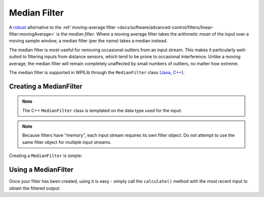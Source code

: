 Median Filter
=============

A `robust <https://en.wikipedia.org/wiki/Robust_statistics>`__ alternative to the :ref:`moving-average filter <docs/software/advanced-control/filters/linear-filter:movingAverage>` is the *median filter*.  Where a moving average filter takes the arithmetic *mean* of the input over a moving sample window, a median filter (per the name) takes a median instead.

The median filter is most-useful for removing occasional outliers from an input stream.  This makes it particularly well-suited to filtering inputs from distance sensors, which tend to be prone to occasional interference.  Unlike a moving average, the median filter will remain completely unaffected by small numbers of outliers, no matter how extreme.

The median filter is supported in WPILib through the ``MedianFilter`` class (`Java <https://first.wpi.edu/FRC/roborio/release/docs/java/edu/wpi/first/wpilibj/MedianFilter.html>`__, `C++ <https://first.wpi.edu/FRC/roborio/release/docs/cpp/classfrc_1_1MedianFilter.html>`__).

Creating a MedianFilter
-----------------------

.. note:: The C++ ``MedianFilter`` class is templated on the data type used for the input.

.. note:: Because filters have "memory", each input stream requires its own filter object.  Do *not* attempt to use the same filter object for multiple input streams.

Creating a ``MedianFilter`` is simple:

.. tabs::

  .. code-tab:: java

    // Creates a MedianFilter with a window size of 10 samples
    MedianFilter filter = new MedianFilter(10);

  .. code-tab:: c++

    // Creates a MedianFilter with a window size of 10 samples
    frc::MedianFilter<double> filter(10);

Using a MedianFilter
--------------------

Once your filter has been created, using it is easy - simply call the ``calculate()`` method with the most recent input to obtain the filtered output:

.. tabs::

  .. code-tab:: java

    // Calculates the next value of the output
    filter.calculate(input);

  .. code-tab:: c++

    // Calculates the next value of the output
    filter.Calculate(input);
